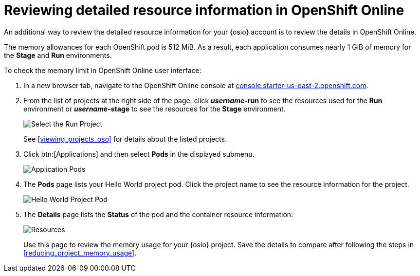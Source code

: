 [id="reviewing_resource_information_gui"]
= Reviewing detailed resource information in OpenShift Online

An additional way to review the detailed resource information for your {osio} account is to review the details in OpenShift Online.

The memory allowances for each OpenShift pod is 512{nbsp}MiB. As a result, each application consumes nearly 1{nbsp}GiB of memory for the *Stage* and *Run* environments.

To check the memory limit in OpenShift Online user interface:

. In a new browser tab, navigate to the OpenShift Online console at link:https://console.starter-us-east-2.openshift.com/[console.starter-us-east-2.openshift.com].

. From the list of projects at the right side of the page, click *_username_-run* to see the resources used for the *Run* environment or *_username_-stage* to see the resources for the *Stage* environment.
+
image::select_project_run.png[Select the Run Project]
+
See <<viewing_projects_oso>> for details about the listed projects.

. Click btn:[Applications] and then select *Pods* in the displayed submenu.
+
image::app_pods.png[Application Pods]
+
. The *Pods* page lists your Hello World project pod. Click the project name to see the resource information for the project.
+
image::hw_pod.png[Hello World Project Pod]
+
. The *Details* page lists the *Status* of the pod and the container resource information:
+
image::resources.png[Resources]
+
Use this page to review the memory usage for your {osio} project. Save the details to compare after following the steps in <<reducing_project_memory_usage>>.
